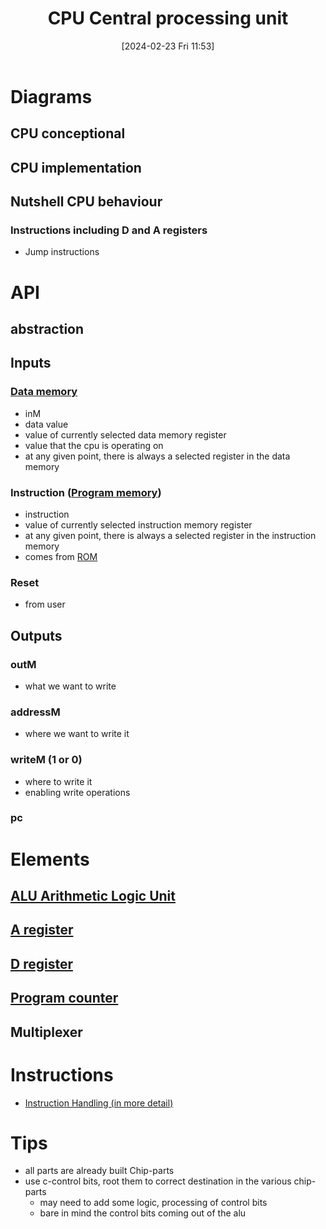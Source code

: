 :PROPERTIES:
:ID:       6f86fa94-4be1-49f8-92c2-c18fd1b4b811
:END:
#+title: CPU Central processing unit
#+date: [2024-02-23 Fri 11:53]
#+startup: overview

* Diagrams
:PROPERTIES:
:ID:       be3f3f6b-c607-41b7-93d0-21a7802292ab
:END:
** CPU conceptional
[[file:images/CPU_conceptional.png]]
** CPU implementation
[[file:images/CPU_implementation.png]]
** Nutshell CPU behaviour
*** Instructions including D and A registers
[[file:images/SampleCPUOperations.png]]
[[file:images/SampleCPUOperationsJumps.png]]
- Jump instructions
* API
** abstraction
[[file:images/cpu_abstraction.png]]
** Inputs
*** [[id:7bac8f3e-14ee-45bf-808f-74796b46fcfc][Data memory]]
- inM
- data value
- value of currently selected data memory register
- value that the cpu is operating on
- at any given point, there is always a selected register in the data memory
*** Instruction ([[id:cadb2fc2-260c-4516-afea-0c79d241da1f][Program memory]])
- instruction
- value of currently selected instruction memory register
- at any given point, there is always a selected register in the instruction memory
- comes from [[id:79edffa4-b49a-468b-a27f-e19153c6a69d][ROM]]
*** Reset
- from user
** Outputs
*** outM
- what we want to write
*** addressM
- where we want to write it
*** writeM (1 or 0)
- where to write it
- enabling write operations
*** pc
* Elements
** [[id:7f44e05c-18fe-4ab3-883f-a3868de1591a][ALU Arithmetic Logic Unit]]
** [[id:214d7233-a7ea-483f-99dc-90c29db299f0][A register]]
** [[id:0ccbabc0-f195-4627-b31b-b124a21330bb][D register]]
** [[id:6091f460-a5ba-4182-bdd2-4a4a0d5c2d24][Program counter]]
** Multiplexer
* Instructions
- [[id:2673d501-184a-4883-bda1-9357b6c4323f][Instruction Handling (in more detail)]]
* Tips
- all parts are already built Chip-parts
- use c-control bits, root them to correct destination in the various chip-parts
  - may need to add some logic, processing of control bits
  - bare in mind the control bits coming out of the alu
